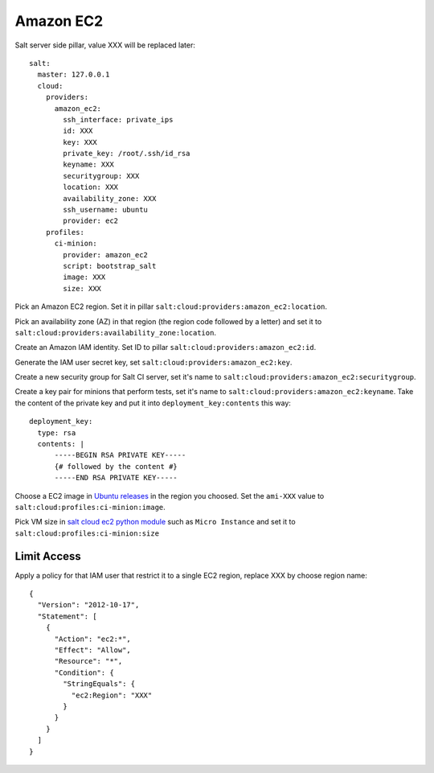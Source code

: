 Amazon EC2
==========


Salt server side pillar, value XXX will be replaced later::

  salt:
    master: 127.0.0.1
    cloud:
      providers:
        amazon_ec2:
          ssh_interface: private_ips
          id: XXX
          key: XXX
          private_key: /root/.ssh/id_rsa
          keyname: XXX
          securitygroup: XXX
          location: XXX
          availability_zone: XXX
          ssh_username: ubuntu
          provider: ec2
      profiles:
        ci-minion:
          provider: amazon_ec2
          script: bootstrap_salt
          image: XXX
          size: XXX

Pick an Amazon EC2 region. Set it in pillar
``salt:cloud:providers:amazon_ec2:location``.

Pick an availability zone (AZ) in that region (the region code followed by a
letter) and set it to ``salt:cloud:providers:availability_zone:location``.

Create an Amazon IAM identity. Set ID to pillar
``salt:cloud:providers:amazon_ec2:id``.

Generate the IAM user secret key, set ``salt:cloud:providers:amazon_ec2:key``.

Create a new security group for Salt CI server, set it's name to
``salt:cloud:providers:amazon_ec2:securitygroup``.

Create a key pair for minions that perform tests, set it's name to
``salt:cloud:providers:amazon_ec2:keyname``. Take the content of the private
key and put it into ``deployment_key:contents`` this way::

  deployment_key:
    type: rsa
    contents: |
        -----BEGIN RSA PRIVATE KEY-----
        {# followed by the content #}
        -----END RSA PRIVATE KEY-----

Choose a EC2 image in
`Ubuntu releases <http://cloud-images.ubuntu.com/releases/precise/release/>`_
in the region you choosed. Set the ``ami-XXX`` value to
``salt:cloud:profiles:ci-minion:image``.

Pick VM size in
`salt cloud ec2 python module <https://github.com/saltstack/salt-cloud/blob/0.8.9/saltcloud/clouds/ec2.py#L99>`_
such as ``Micro Instance`` and set it to
``salt:cloud:profiles:ci-minion:size``

Limit Access
------------

Apply a policy for that IAM user that restrict it to a single EC2 region,
replace XXX by choose region name::

  {
    "Version": "2012-10-17",
    "Statement": [
      {
        "Action": "ec2:*",
        "Effect": "Allow",
        "Resource": "*",
        "Condition": {
          "StringEquals": {
            "ec2:Region": "XXX"
          }
        }
      }
    ]
  }
